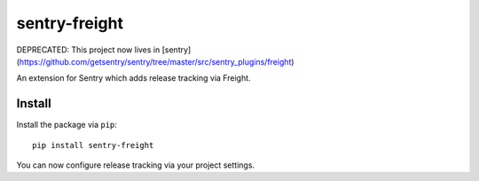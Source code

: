 sentry-freight
=============

DEPRECATED: This project now lives in [sentry](https://github.com/getsentry/sentry/tree/master/src/sentry_plugins/freight)



An extension for Sentry which adds release tracking via Freight.

Install
-------

Install the package via ``pip``::

    pip install sentry-freight

You can now configure release tracking via your project settings.
